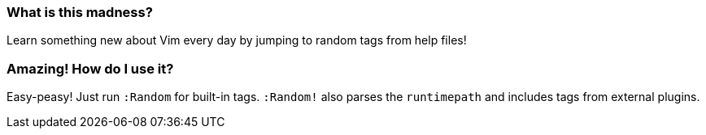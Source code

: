 === What is this madness?

Learn something new about Vim every day by jumping to random tags from help files!

=== Amazing! How do I use it?

Easy-peasy! Just run `:Random` for built-in tags. `:Random!` also parses the `runtimepath` and includes tags from external plugins.
